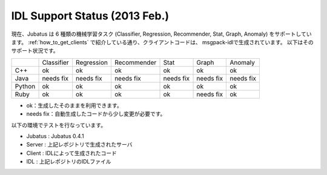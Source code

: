 IDL Support Status (2013 Feb.)
------------------------------

現在、Jubatus は 6 種類の機械学習タスク (Classifier, Regression, Recommender, Stat, Graph, Anomaly) をサポートしています。
:ref:`how_to_get_clients` で紹介している通り、クライアントコードは、 msgpack-idlで生成されています。
以下はそのサポート状況です。

+------------+------------+-------------+--------------+--------------+--------------+--------------+
|            | Classifier | Regression  | Recommender  | Stat         | Graph        | Anomaly      |
+------------+------------+-------------+--------------+--------------+--------------+--------------+
| C++        | ok         | ok          | ok           | ok           | ok           | ok           |
+------------+------------+-------------+--------------+--------------+--------------+--------------+
| Java       | needs fix  | needs fix   | needs fix    | needs fix    | needs fix    | needs fix    |
+------------+------------+-------------+--------------+--------------+--------------+--------------+
| Python     | ok         | ok          |  ok          | ok           | ok           | ok           |
+------------+------------+-------------+--------------+--------------+--------------+--------------+
| Ruby       | ok         | ok          |  ok          | ok           | needs fix    | ok           |
+------------+------------+-------------+--------------+--------------+--------------+--------------+

- ok：生成したそのままを利用できます。

- needs fix：自動生成したコードから少し変更が必要です。

以下の環境でテストを行なっています。

- Jubatus : Jubatus 0.4.1

- Server : 上記レポジトリで生成されたサーバ

- Client : IDLによって生成されたコード

- IDL : 上記レポジトリのIDLファイル
